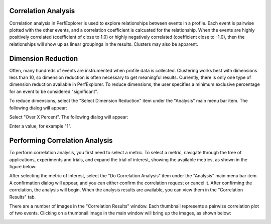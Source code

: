Correlation Analysis
====================

Correlation analysis in PerfExplorer is used to explore relationships
between events in a profile. Each event is pairwise plotted with the
other events, and a correlation coefficient is calcuated for the
relationship. When the events are highly positively correlated
(coefficient of close to 1.0) or highly negatively correlated
(coefficient close to -1.0), then the relationships will show up as
linear groupings in the results. Clusters may also be apparent.

Dimension Reduction
===================

Often, many hundreds of events are instrumented when profile data is
collected. Clustering works best with dimensions less than 10, so
dimension reduction is often necessary to get meaningful results.
Currently, there is only one type of dimension reduction available in
PerfExplorer. To reduce dimensions, the user specifies a minimum
exclusive percentage for an event to be considered "significant".

To reduce dimensions, select the "Select Dimension Reduction" item under
the "Analysis" main menu bar item. The following dialog will appear:

|Selecting a dimension reduction method|

Select "Over X Percent". The following dialog will appear:

|Entering a minimum threshold for exclusive percentage|

Enter a value, for example "1".

Performing Correlation Analysis
===============================

To perform correlation analysis, you first need to select a metric. To
select a metric, navigate through the tree of applications, experiments
and trials, and expand the trial of interest, showing the available
metrics, as shown in the figure below:

|Selecting a Metric to Cluster|

After selecting the metric of interest, select the "Do Correlation
Analysis" item under the "Analysis" main menu bar item. A confirmation
dialog will appear, and you can either confirm the correlation request
or cancel it. After confirming the correlation, the analysis will begin.
When the analysis results are available, you can view them in the
"Correlation Results" tab.

|Correlation Results|

There are a number of images in the "Correlation Results" window. Each
thumbnail represents a pairwise correlation plot of two events. Clicking
on a thumbnail image in the main window will bring up the images, as
shown below:

|Correlation Example|

.. |Selecting a dimension reduction method| image:: dimensionreduction1.gif
.. |Entering a minimum threshold for exclusive percentage| image:: dimensionreduction2.gif
.. |Selecting a Metric to Cluster| image:: clusteringselection.gif
.. |Correlation Results| image:: correlationresults.gif
.. |Correlation Example| image:: correlationexample.gif
